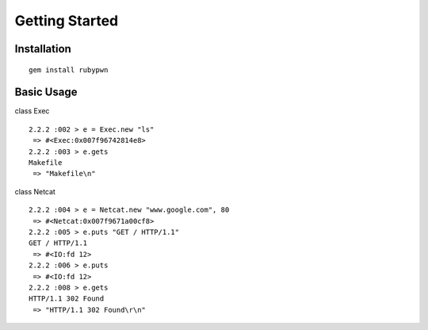 Getting Started
====================================

Installation
------------------------

::

    gem install rubypwn
    


Basic Usage
------------------------

class Exec ::

    2.2.2 :002 > e = Exec.new "ls"
     => #<Exec:0x007f96742814e8>
    2.2.2 :003 > e.gets
    Makefile
     => "Makefile\n"

class Netcat ::

    2.2.2 :004 > e = Netcat.new "www.google.com", 80
     => #<Netcat:0x007f9671a00cf8>
    2.2.2 :005 > e.puts "GET / HTTP/1.1"
    GET / HTTP/1.1
     => #<IO:fd 12>
    2.2.2 :006 > e.puts
     => #<IO:fd 12>
    2.2.2 :008 > e.gets
    HTTP/1.1 302 Found
     => "HTTP/1.1 302 Found\r\n"


